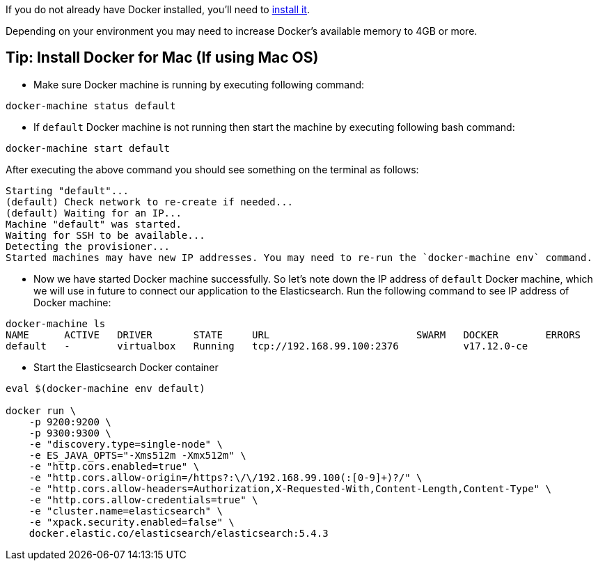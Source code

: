 If you do not already have Docker installed, you’ll need to https://docs.docker.com/engine/installation/[install it].

Depending on your environment you may need to increase Docker’s available memory to 4GB or more.


== Tip: Install Docker for Mac (If using Mac OS)

* Make sure Docker machine is running by executing following command:
[source, bash]
----
docker-machine status default
----

* If `default` Docker machine is not running then start the machine by executing following bash command:
[source,bash]
----
docker-machine start default
----

After executing the above command you should see something on the terminal as follows:

[soruce, bash]
----
Starting "default"...
(default) Check network to re-create if needed...
(default) Waiting for an IP...
Machine "default" was started.
Waiting for SSH to be available...
Detecting the provisioner...
Started machines may have new IP addresses. You may need to re-run the `docker-machine env` command.
----

* Now we have started Docker machine successfully. So let's note down the IP address of `default` Docker machine, which we will use in future to connect our application to the Elasticsearch. Run the following command to see IP address of Docker machine:

[source, bash]
----
docker-machine ls
NAME      ACTIVE   DRIVER       STATE     URL                         SWARM   DOCKER        ERRORS
default   -        virtualbox   Running   tcp://192.168.99.100:2376           v17.12.0-ce
----

* Start the Elasticsearch Docker container

[source, bash]
----
eval $(docker-machine env default)

docker run \
    -p 9200:9200 \
    -p 9300:9300 \
    -e "discovery.type=single-node" \
    -e ES_JAVA_OPTS="-Xms512m -Xmx512m" \
    -e "http.cors.enabled=true" \
    -e "http.cors.allow-origin=/https?:\/\/192.168.99.100(:[0-9]+)?/" \
    -e "http.cors.allow-headers=Authorization,X-Requested-With,Content-Length,Content-Type" \
    -e "http.cors.allow-credentials=true" \
    -e "cluster.name=elasticsearch" \
    -e "xpack.security.enabled=false" \
    docker.elastic.co/elasticsearch/elasticsearch:5.4.3

----

